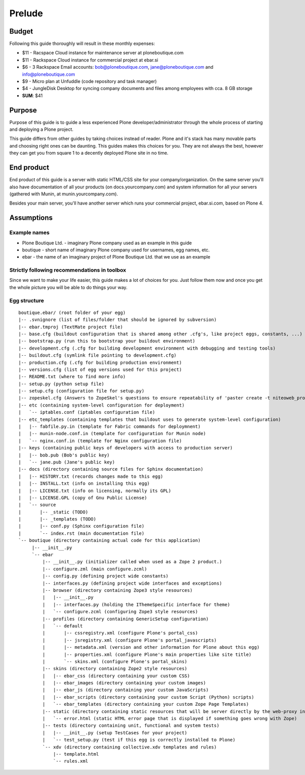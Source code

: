=======
Prelude
=======

Budget
======

Following this guide thoroughly will result in these monthly expenses:

- $11 - Racspace Cloud instance for maintenance server at ploneboutique.com
- $11 - Rackspace Cloud instance for commercial project at ebar.si
- $6 - 3 Rackspace Email accounts: bob@ploneboutique.com, jane@ploneboutique.com and info@ploneboutique.com
- $9 - Micro plan at Unfuddle (code repository and task manager)
- $4 - JungleDisk Desktop for syncing company documents and files among employees with cca. 8 GB storage
- **SUM**: $41


Purpose
=======

Purpose of this guide is to guide a less experienced Plone developer/administrator through the whole process of
starting and deploying a Plone project.

This guide differs from other guides by taking choices instead of reader. Plone and it's stack has many
movable parts and choosing right ones can be daunting. This guides makes this choices for you.
They are not always the best, however they can get you from square 1 to a decently deployed Plone site
in no time.


End product
===========

End product of this guide is a server with static HTML/CSS site for your company/organization. On the same server
you'll also have documentation of all your products (on docs.yourcompany.com) and system information for all
your servers (gathered with Munin, at munin.yourcompany.com). 

Besides your main server, you'll have another server which runs your commercial project, ebar.si.com, 
based on Plone 4.


Assumptions
===========

Example names
-------------

* Plone Boutique Ltd. - imaginary Plone company used as an example in this guide
* boutique - short name of imaginary Plone company used for usernames, egg names, etc.
* ebar - the name of an imaginary project of Plone Boutique Ltd. that we use as an example


Strictly following recommendations in toolbox
---------------------------------------------

Since we want to make your life easier, this guide makes a lot of choices for you.
Just follow them now and once you get the whole picture you will be able
to do things your way.


Egg structure
-------------

::

    boutique.ebar/ (root folder of your egg)
    |-- .svnignore (list of files/folder that should be ignored by subversion)
    |-- ebar.tmproj (TextMate project file)
    |-- base.cfg (buildout configuration that is shared among other .cfg's, like project eggs, constants, ...)
    |-- bootstrap.py (run this to bootstrap your buildout environment)
    |-- development.cfg (.cfg for building development environment with debugging and testing tools)
    |-- buildout.cfg (symlink file pointing to development.cfg)
    |-- production.cfg (.cfg for building production environment)
    |-- versions.cfg (list of egg versions used for this project)
    |-- README.txt (where to find more info)
    |-- setup.py (python setup file)
    |-- setup.cfg (configuration file for setup.py)
    |-- zopeskel.cfg (Answers to ZopeSkel's questions to ensure repeatability of 'paster create -t niteoweb_project')
    |-- etc (containing system-level configuration for deployment)
    |   `-- iptables.conf (iptables configuration file)
    |-- etc_templates (containing templates that buildout uses to generate system-level configuration)
    |   |-- fabfile.py.in (template for Fabric commands for deploymnent)
    |   |-- munin-node.conf.in (template for configuration for Munin node)
    |   `-- nginx.conf.in (template for Nginx configuration file)
    |-- keys (containing public keys of developers with access to production server)
    |   |-- bob.pub (Bob's public key)
    |   `-- jane.pub (Jane's public key)
    |-- docs (directory containing source files for Sphinx documentation)
    |   |-- HISTORY.txt (records changes made to this egg)
    |   |-- INSTALL.txt (info on installing this egg)
    |   |-- LICENSE.txt (info on licensing, normally its GPL)
    |   |-- LICENSE.GPL (copy of Gnu Public License)
    |   `-- source
    |       |-- _static (TODO)
    |       |-- _templates (TODO)
    |       |-- conf.py (Sphinx configuration file)
    |       `-- index.rst (main documentation file)
    `-- boutique (directory containing actual code for this application)
         |-- __init__.py
         `-- ebar
             |-- __init__.py (initializer called when used as a Zope 2 product.)
             |-- configure.zml (main configure.zcml)
             |-- config.py (defining project wide constants)
             |-- interfaces.py (defining project wide interfaces and exceptions)
             |-- browser (directory containing Zope3 style resources)
             |   |-- __init__.py
             |   |-- interfaces.py (holding the IThemeSpecific interface for theme)
             |   `-- configure.zcml (configuring Zope3 style resources)
             |-- profiles (directory containing GenericSetup configuration)
             |   `-- default
             |       |-- cssregistry.xml (configure Plone's portal_css)
             |       |-- jsregistry.xml (configure Plone's portal_javascripts)
             |       |-- metadata.xml (version and other information for Plone about this egg)
             |       |-- properties.xml (configure Plone's main properties like site title)
             |       `-- skins.xml (configure Plone's portal_skins)
             |-- skins (directory containing Zope2 style resources)
             |   |-- ebar_css (directory containing your custom CSS)
             |   |-- ebar_images (directory containing your custom images)
             |   |-- ebar_js (directory containing your custom JavaScripts)
             |   |-- ebar_scripts (directory containing your custom Script (Python) scripts)
             |   `-- ebar_templates (directory containing your custom Zope Page Templates)
             |-- static (directory containing static resources that will be server directly by the web-proxy in front of Zope)
             |   `-- error.html (static HTML error page that is displayed if something goes wrong with Zope)
             |-- tests (directory containing unit, functional and system tests)
             |   |-- __init__.py (setup TestCases for your project)
             |   `-- test_setup.py (test if this egg is correctly installed to Plone)
             `-- xdv (directory containing collective.xdv templates and rules)
                 |-- template.html
                 `-- rules.xml         
